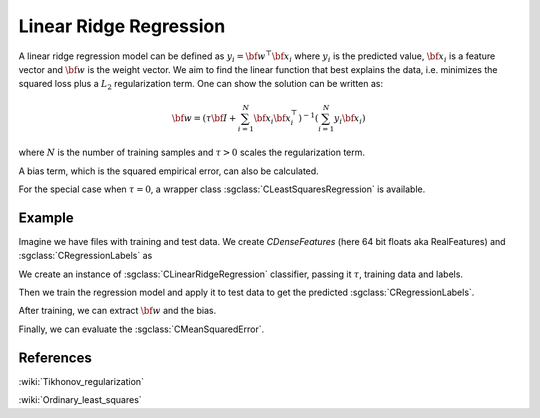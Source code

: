 =======================
Linear Ridge Regression
=======================

A linear ridge regression model can be defined as :math:`y_i = \bf{w}^\top\bf{x_i}` where :math:`y_i` is the predicted value, :math:`\bf{x_i}` is a feature vector and :math:`\bf{w}` is the weight vector. We aim to find the linear function that best explains the data, i.e. minimizes the squared loss plus a :math:`L_2` regularization term. One can show the solution can be written as:

.. math::
    {\bf w} = \left(\tau {\bf I}+ \sum_{i=1}^N{\bf x}_i{\bf x}_i^\top\right)^{-1}\left(\sum_{i=1}^N y_i{\bf x}_i\right)

where :math:`N` is the number of training samples and :math:`\tau>0` scales the regularization term.

A bias term, which is the squared empirical error, can also be calculated.

For the special case when :math:`\tau = 0`, a wrapper class :sgclass:`CLeastSquaresRegression` is available.

-------
Example
-------

Imagine we have files with training and test data. We create `CDenseFeatures` (here 64 bit floats aka RealFeatures) and :sgclass:`CRegressionLabels` as

.. sgexample:: linear_ridge_regression.sg:create_features

We create an instance of :sgclass:`CLinearRidgeRegression` classifier, passing it :math:`\tau`, training data and labels.

.. sgexample:: linear_ridge_regression.sg:create_instance

Then we train the regression model and apply it to test data to get the predicted :sgclass:`CRegressionLabels`.

.. sgexample:: linear_ridge_regression.sg:train_and_apply

After training, we can extract :math:`{\bf w}` and the bias.

.. sgexample:: linear_ridge_regression.sg:extract_w

Finally, we can evaluate the :sgclass:`CMeanSquaredError`.

.. sgexample:: linear_ridge_regression.sg:evaluate_error

----------
References
----------
:wiki:`Tikhonov_regularization`

:wiki:`Ordinary_least_squares`
